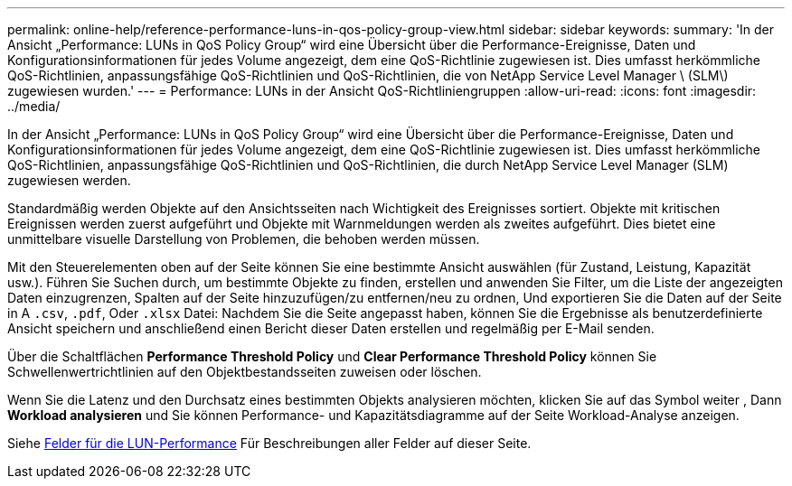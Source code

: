 ---
permalink: online-help/reference-performance-luns-in-qos-policy-group-view.html 
sidebar: sidebar 
keywords:  
summary: 'In der Ansicht „Performance: LUNs in QoS Policy Group“ wird eine Übersicht über die Performance-Ereignisse, Daten und Konfigurationsinformationen für jedes Volume angezeigt, dem eine QoS-Richtlinie zugewiesen ist. Dies umfasst herkömmliche QoS-Richtlinien, anpassungsfähige QoS-Richtlinien und QoS-Richtlinien, die von NetApp Service Level Manager \ (SLM\) zugewiesen wurden.' 
---
= Performance: LUNs in der Ansicht QoS-Richtliniengruppen
:allow-uri-read: 
:icons: font
:imagesdir: ../media/


[role="lead"]
In der Ansicht „Performance: LUNs in QoS Policy Group“ wird eine Übersicht über die Performance-Ereignisse, Daten und Konfigurationsinformationen für jedes Volume angezeigt, dem eine QoS-Richtlinie zugewiesen ist. Dies umfasst herkömmliche QoS-Richtlinien, anpassungsfähige QoS-Richtlinien und QoS-Richtlinien, die durch NetApp Service Level Manager (SLM) zugewiesen werden.

Standardmäßig werden Objekte auf den Ansichtsseiten nach Wichtigkeit des Ereignisses sortiert. Objekte mit kritischen Ereignissen werden zuerst aufgeführt und Objekte mit Warnmeldungen werden als zweites aufgeführt. Dies bietet eine unmittelbare visuelle Darstellung von Problemen, die behoben werden müssen.

Mit den Steuerelementen oben auf der Seite können Sie eine bestimmte Ansicht auswählen (für Zustand, Leistung, Kapazität usw.). Führen Sie Suchen durch, um bestimmte Objekte zu finden, erstellen und anwenden Sie Filter, um die Liste der angezeigten Daten einzugrenzen, Spalten auf der Seite hinzuzufügen/zu entfernen/neu zu ordnen, Und exportieren Sie die Daten auf der Seite in A `.csv`, `.pdf`, Oder `.xlsx` Datei: Nachdem Sie die Seite angepasst haben, können Sie die Ergebnisse als benutzerdefinierte Ansicht speichern und anschließend einen Bericht dieser Daten erstellen und regelmäßig per E-Mail senden.

Über die Schaltflächen *Performance Threshold Policy* und *Clear Performance Threshold Policy* können Sie Schwellenwertrichtlinien auf den Objektbestandsseiten zuweisen oder löschen.

Wenn Sie die Latenz und den Durchsatz eines bestimmten Objekts analysieren möchten, klicken Sie auf das Symbol weiter image:../media/more-icon.gif[""], Dann *Workload analysieren* und Sie können Performance- und Kapazitätsdiagramme auf der Seite Workload-Analyse anzeigen.

Siehe xref:reference-lun-performance-fields.adoc[Felder für die LUN-Performance] Für Beschreibungen aller Felder auf dieser Seite.
